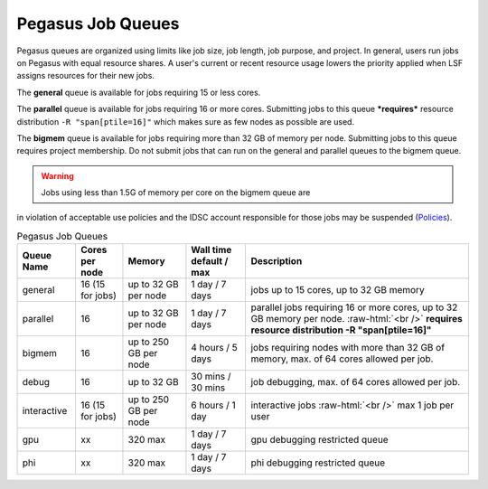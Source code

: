 .. _p-queues:

Pegasus Job Queues
==================

Pegasus queues are organized using limits like job size, job length, job
purpose, and project. In general, users run jobs on Pegasus with equal
resource shares. A user's current or recent resource usage lowers the 
priority applied when LSF assigns resources for their new jobs.

The **general** queue is available for jobs requiring 15 or less cores.

The **parallel** queue is available for jobs requiring 16 or more cores.
Submitting jobs to this queue ***requires*** resource distribution
``-R "span[ptile=16]"`` which makes sure as few nodes as possible are used.

The **bigmem** queue is available for jobs requiring more than 32 GB of 
memory per node. Submitting jobs to this queue requires project membership. 
Do not submit jobs that can run on the general and parallel queues to the
bigmem queue. 

.. warning:: Jobs using less than 1.5G of memory per core on the bigmem queue are 
in violation of acceptable use policies and the IDSC account responsible for those jobs 
may be suspended (`Policies <https://acs-docs.readthedocs.io/policies/policies.html#policies>`__).


.. role:: raw-html(raw)
    :format: html

.. list-table:: Pegasus Job Queues  
   :header-rows: 1
   
   * - Queue Name
     - Cores per node
     - Memory
     - Wall time default \/ max 
     - Description 
   * - general 
     - 16 (15 for jobs)
     - up to 32 GB per node
     - 1 day \/ 7 days 
     - jobs up to 15 cores, up to 32 GB memory 
   * - parallel 
     - 16
     - up to 32 GB per node 
     - 1 day \/ 7 days 
     - parallel jobs requiring 16 or more cores, up to 32 GB memory per node. :raw-html:`<br />` **requires resource distribution -R "span[ptile=16]"**
   * - bigmem 
     - 16 
     - up to 250 GB per node
     - 4 hours \/ 5 days 
     - jobs requiring nodes with more than 32 GB of memory, max. of 64 cores allowed per job.
   * - debug 
     - 16
     - up to 32 GB 
     - 30 mins \/ 30 mins 
     - job debugging, max. of 64 cores allowed per job.
   * - interactive 
     - 16 (15 for jobs)
     - up to 250 GB per node
     - 6 hours \/ 1 day 
     - interactive jobs :raw-html:`<br />` max 1 job per user
   * - gpu 
     - xx
     - 320 max 
     - 1 day \/ 7 days 
     - gpu debugging restricted queue 
   * - phi 
     - xx
     - 320 max 
     - 1 day \/ 7 days 
     - phi debugging restricted queue 


